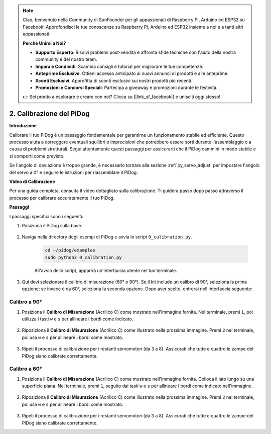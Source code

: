 .. note::

    Ciao, benvenuto nella Community di SunFounder per gli appassionati di Raspberry Pi, Arduino ed ESP32 su Facebook! Approfondisci le tue conoscenze su Raspberry Pi, Arduino ed ESP32 insieme a noi e a tanti altri appassionati.

    **Perché Unirsi a Noi?**

    - **Supporto Esperto**: Risolvi problemi post-vendita e affronta sfide tecniche con l'aiuto della nostra community e del nostro team.
    - **Impara e Condividi**: Scambia consigli e tutorial per migliorare le tue competenze.
    - **Anteprime Esclusive**: Ottieni accesso anticipato ai nuovi annunci di prodotti e alle anteprime.
    - **Sconti Esclusivi**: Approfitta di sconti esclusivi sui nostri prodotti più recenti.
    - **Promozioni e Concorsi Speciali**: Partecipa a giveaway e promozioni durante le festività.

    👉 Sei pronto a esplorare e creare con noi? Clicca su [|link_sf_facebook|] e unisciti oggi stesso!

2. Calibrazione del PiDog
=============================

**Introduzione**

Calibrare il tuo PiDog è un passaggio fondamentale per garantirne un funzionamento stabile ed efficiente. Questo processo aiuta a correggere eventuali squilibri o imprecisioni che potrebbero essere sorti durante l'assemblaggio o a causa di problemi strutturali. Segui attentamente questi passaggi per assicurarti che il PiDog cammini in modo stabile e si comporti come previsto.

.. raw:: html

   <video width="600" loop autoplay muted>
      <source src="../_static/video/calibrate_before.mp4" type="video/mp4">
      Your browser does not support the video tag.
   </video>


Se l'angolo di deviazione è troppo grande, è necessario tornare alla sezione :ref:`py_servo_adjust` per impostare l'angolo del servo a 0° e seguire le istruzioni per riassemblare il PiDog.


**Video di Calibrazione**

Per una guida completa, consulta il video dettagliato sulla calibrazione. Ti guiderà passo dopo passo attraverso il processo per calibrare accuratamente il tuo PiDog.

.. raw:: html

    <iframe width="700" height="500" src="https://www.youtube.com/embed/witCWeoHTdk?si=g8_RZDUkfjdwbLZu&amp;start=871&end=1160" title="YouTube video player" frameborder="0" allow="accelerometer; autoplay; clipboard-write; encrypted-media; gyroscope; picture-in-picture; web-share" allowfullscreen></iframe>

**Passaggi**

I passaggi specifici sono i seguenti:

#. Posiziona il PiDog sulla base.

    .. image:: img/place-pidog.JPG

#. Naviga nella directory degli esempi di PiDog e avvia lo script ``0_calibration.py``.

    .. raw:: html

        <run></run>

    .. code-block::

        cd ~/pidog/examples
        sudo python3 0_calibration.py
        
    All'avvio dello script, apparirà un'interfaccia utente nel tuo terminale.

    .. image:: img/CALI.slt.1.png

#. Qui devi selezionare il calibro di misurazione (60° o 90°). Se il kit include un calibro di 90°, seleziona la prima opzione; se invece è da 60°, seleziona la seconda opzione. Dopo aver scelto, entrerai nell'interfaccia seguente:

.. image:: img/CALI.slt.2.png



Calibro a 90°
------------------------------

#. Posiziona il **Calibro di Misurazione** (Acrilico C) come mostrato nell'immagine fornita. Nel terminale, premi ``1``, poi utilizza i tasti ``w`` e ``s`` per allineare i bordi come indicato.

    .. image:: img/CALI-1.2.png

#. Riposiziona il **Calibro di Misurazione** (Acrilico C) come illustrato nella prossima immagine. Premi ``2`` nel terminale, poi usa ``w`` e ``s`` per allineare i bordi come mostrato.

    .. image:: img/CALI-2.2.png

#. Ripeti il processo di calibrazione per i restanti servomotori (da 3 a 8). Assicurati che tutte e quattro le zampe del PiDog siano calibrate correttamente.



Calibro a 60°
------------------------------

#. Posiziona il **Calibro di Misurazione** (Acrilico C) come mostrato nell'immagine fornita. Colloca il lato lungo su una superficie piana. Nel terminale, premi ``1``, seguito dai tasti ``w`` e ``s`` per allineare i bordi come indicato nell'immagine.

    .. image:: img/CALI.60.1.JPG

#. Riposiziona il **Calibro di Misurazione** (Acrilico C) come illustrato nella prossima immagine. Premi ``2`` nel terminale, poi usa ``w`` e ``s`` per allineare i bordi come mostrato.

    .. image:: img/CALI.60.2.JPG

#. Ripeti il processo di calibrazione per i restanti servomotori (da 3 a 8). Assicurati che tutte e quattro le zampe del PiDog siano calibrate correttamente.


